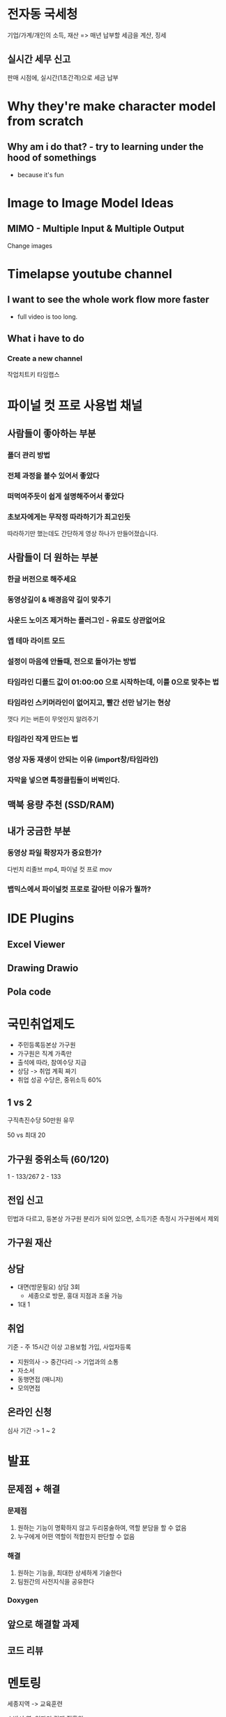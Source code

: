 * 전자동 국세청
기업/가계/개인의 소득, 재산 => 매년 납부할 세금을 계산, 징세

** 실시간 세무 신고
판매 시점에, 실시간(1초간격)으로 세금 납부

* Why they're make character model from scratch

** Why am i do that? - try to learning under the hood of somethings
- because it's fun

* Image to Image Model Ideas
** MIMO - Multiple Input & Multiple Output
Change images

* Timelapse youtube channel
** I want to see the whole work flow more faster
- full video is too long.

** What i have to do
*** Create a new channel
  작업치트키 타임랩스

* 파이널 컷 프로 사용법 채널
** 사람들이 좋아하는 부분
*** 폴더 관리 방법
*** 전체 과정을 볼수 있어서 좋았다
*** 떠먹여주듯이 쉽게 설명해주어서 좋았다
*** 초보자에게는 무작정 따라하기가 최고인듯
따라하기만 했는데도 간단하게 영상 하나가 만들어졌습니다.

** 사람들이 더 원하는 부분
*** 한글 버전으로 해주세요
*** 동영상길이 & 배경음악 길이 맞추기
*** 사운드 노이즈 제거하는 플러그인 - 유료도 상관없어요
*** 앱 테마 라이트 모드
*** 설정이 마음에 안들때, 전으로 돌아가는 방법
*** 타임라인 디폴드 값이 01:00:00 으로 시작하는데, 이를 0으로 맞추는 법
*** 타임라인 스키머라인이 없어지고, 빨간 선만 남기는 현상
껏다 키는 버튼이 무엇인지 알려주기
*** 타임라인 작게 만드는 법
*** 영상 자동 재생이 안되는 이유 (import창/타임라인)
*** 자막을 넣으면 특정클립들이 버벅인다.

** 맥북 용량 추천 (SSD/RAM)

** 내가 궁금한 부분
*** 동영상 파일 확장자가 중요한가?
다빈치 리졸브 mp4, 파이널 컷 프로 mov

*** 뱁믹스에서 파이널컷 프로로 갈아탄 이유가 뭘까?


* IDE Plugins
** Excel Viewer
** Drawing Drawio
** Pola code

* 국민취업제도
- 주민등록등본상 가구원
- 가구원은 직계 가족만
- 출석에 따라, 참여수당 지급
- 상담 -> 취업 계획 짜기
- 취업 성공 수당은, 중위소득 60%

** 1 vs 2
구직촉진수당 50만원 유무

50 vs 최대 20

** 가구원 중위소득 (60/120)
1 - 133/267
2 - 133

** 전입 신고
민법과 다르고, 등본상 가구원 분리가 되어 있으면, 소득기준 측정시 가구원에서 제외

** 가구원 재산

** 상담
- 대면(방문필요) 상담 3회
  - 세종으로 방문, 홍대 지점과 조율 가능
- 1대 1

** 취업
기준 - 주 15시간 이상 고용보험 가입, 사업자등록

- 지원의사 -> 중간다리 -> 기업과의 소통
- 자소서
- 동행면접 (매니저)
- 모의면접

** 온라인 신청
심사 기간 -> 1 ~ 2

* 발표
** 문제점 + 해결
*** 문제점
1. 원하는 기능이 명확하지 않고 두리뭉술하여, 역할 분담을 할 수 없음
2. 누구에게 어떤 역할이 적합한지 판단할 수 없음

*** 해결
1. 원하는 기능을, 최대한 상세하게 기술한다
2. 팀원간의 사전지식을 공유한다

*** Doxygen

** 앞으로 해결할 과제

** 코드 리뷰


* 멘토링
세종지역 -> 교육훈련

소방서 옆, 일자리 경제 진흥원

** 인자위
인력 양성 계획 수립

** 채용예정자 과정
채용 기업 협약

마지막 프로젝트 -> 구인 구직 만남의 날

** 재직자 과정
4 ~ 16 시간, 비교적 단기

** K-Digital Training
Hangaram (나성동)

** 멘토
*** 세종테크노파크
수료 => 연구 => 행정학 전공

**** 평균 연봉
6600(사람인), 5600(잡플래닛)

**** 사업
세종내부 사업

**** 디지털 융합 센터
자동차, 기차

구동 모빌리티
센서
***** 자율 주행 플랫폼 (OpenCV, LiDAR 센서)
국토교통부 사업

세종 규제 실증

주거단지 주행

관제센터 -> 센서 정보 수집 -> 관제 -> 다이나믹 앱 솔루션, 스냅샷 이미지 전송

오픈랩 -> 장비대여 -> 고성능? GPU ->

빅데이터 수집

관련 기업체 찾는 것을 추천 -> 어떤 경로?

***** 헬스 케어 (바이오)

*** 에스엠인스투루먼트 (박주영)
6000(사람인), 5200(잡플래닛)
프로젝트, 자소서

**** 이력
***** 캡스톤 프로젝트
Java 모바일 앱
***** AI 분야 인턴 2개월
***** HRD
2~6월 (5)
PPT

***** 8월 입사

**** 일
제품테스트, 고객지원?

연구 행정?

초음파 -> 위치

공장, 산업 현장에서 사용

고객사 기술지원 -> 고객 문제 해결

**** 준비 사항
***** 코드 예제 많이 풀어보기
문법 정복 X -> 백준 O

***** 수업 내용 모조리 기록하기
이력서, 포트폴리오 -> Notion, Figma, PPT, Git(code)

***** 기업 정보 수집
강사님, 연구원님

지속적으로 탐색 -> 더 나은 기회 -> 잡코리아, 잡플래닛

희망 기업 내부 직무 분야 조사 -> 무슨일 하는지 -> 내가 하고 싶은 일과 일치하는지 (동기부여)

***** 회사 기준 구체화
복지 -> 의료비, 출장, 병가...
지역 -> 기숙사 or 집 가까이

****** 연봉 (보상 수준) -> 장기 근속
4000
(고졸, 비전공자, 자격증)
전공, HRD, 포트폴리오, 월세

***** 작문 (1차 입장권)
일기, 에세이, 수필, 자서전

자격증 경험
성격
가족관계
요즘 이슈
가치관

***** 면접
압박 면접 -> 이력서 -> 예상 질문 ->

*** 케이티엔씨 (박지아) - 24 (영문과)
5100(사람인)

생체 인식 보안시스템

CCTV -> 나로호

출입통제

OpenCV
홍채인식 -> 인식거리가 너무 짧다 -> 거리보완
지문인식
체온
얼굴인식 (개발중)

**** 신입 업무
1주차 - 큐티 언어 공부
2주차 - 소스 코드 분석
3주차 - 디버깅 시트 작성 (버그 발생)
4주차 - 선임 코드리뷰
5주차 - UI, 프론트엔드

**** 8개월 업무
***** REST API (캡슐화)
중요정보 접근 권한 설정

백엔드 개발

HTTP protocol

**** 신입 필요 역량 (이력서 작성시, 어필)
타인의 코드 해독 (동작시키지 않아도, 예측 가능하도록)
- 타인의 코드를 해독한 경험

넓얕 -> 중요한것 -> 해석할줄 몰라도, 검색할줄만 알면된다

꼼꼼함 (주석 - 어떤 생각으로 코드를 작성했는지, 타인이 알아보기 쉽도록)

마감 기한, 플래너 작성
-> 출근 -> 체크리스트(전날작성) -> 퇴근전 체크리스트 작성 (다음날 바로 이어갈 수 있도록) -> 회의시 활용 (앞으로 무엇을 할지)

작업 과정 기록 -> 실행 방법 -> 어떻게 했는지(과거), 어떻게 할건지(미래) -> 연봉협상시 활용

삽질 -> 하나만 얻어가자 ->

*** 일
사업 관리자? - 영상

*** 조언
내가 가고 싶은 기업, 업무분야, 실무용어에 익숙해지기

내가 무슨일을 하고 있는지 티내는 것 -> 기록 -> 전파

**** 능동적인 자세
더 나은 방법이 있으면, 여쭤보기

**** 업무 분담시 유의사항
마감기한 꼭 물어보기

**** 마감기한 맞추기 (up/down)

* 이력서
- 사진 바꾸기
- 오타 및 문법 교정

** 관련 경력
개발자가 바로 되지 않더라고, 커리어와 관련된 경험을 쌓을 수 있는 분야의 다른 직책으로 일단 취업
- 자소서 업데이트 가능

사회생활을 했다

- 팍스넷
- 인턴
- 아르바이트

** 자격증
발급이 된 이후에만 작성해야함 (허위사실이 될 수 있음)

** 중요성
스펙 < 자소서

*** 배치 순서가 중요하다
1. 직무 지원동기
   나와 어떤 부분이 맞았는지 연관지어 작성

   계기, 계기를 바탕으로한 노력
   - 수업
   - 포트폴리오
   - 유튜브
   - 강의 수강

   직무 적합도

   해보니까 ~가 중요하더라, 나의 ~부분이 ~와 맞다고 생각해서 지원했다

   회사가 정해진 경우 -> 회사와 연관지어 내용 수정

2. 입사 후 포부 (태도 & 노력)
   내가 회사에 어떤 도움을 줄수 있는지

   내가 발전할 부분을, 스스로 잘 알고 있는지

   직장 적응을 위해서 어떤 노력을 하고 싶은지

   어떻게 역량을 강화할 것인지, ~"상세하게"~ 작성하기

   직무관련 자격증 취득

   부족한 부분을 어떻게 발전시킬 것이지, 구체적인 "계획"을 가지고 있는지

   ~채용정보 우대사항~ 맞춰나가기 위해 계획한 노력

   - 빠른 기능 구현

3. 직무 경험 및 경력
   팀 프로젝트 경험
   개인별 과제 경험

   느낀점이 ~업무에 도움이 될 부분~ 작성

   어려웠던 부분, 중요하다고 생각이 든 부분
   - 해결한 방식, 해결할 계획

4. 성격의 장단점
   업무와 관련된 장단점 (어떻게 관련되어 있는지)

   장점:
   먼저 나서서 하는 성격
   모르는 것을 물어보는 것에 거리낌 없는 성격

   단점:
   나의 단점

   업무처리가 늦다 -> 다소 시간이 걸리는 편이다 -> 극복하기 위해 시도한 노력 -> ~극복~ -> 결과



   극단적인 단점은 작성하지 않기

5. 성장과정
   가치관 -> 직무에 적합한 것
*** 유의사항
**** 경력 vs 경험 : 보수를 받고 일한 것
**** 의사소통
상황 -> 대응

***** 프로젝트
다 같이
팀원들에게 업무를 할당하기 전에, 무엇을 해야할지

**** 문제 해결 경험

** 잘 쓴 이력서
컨텐츠(주제)

진정성

나만의 포인트

문장은 최대한 짧고 간결하게 작성

문단 구조화

소제목 안써도 됨

두괄식 - 장점 -> 장점 발휘 예시 -> 직무와의 연관성

계기가 명확하다

다른 분야의 준비를 오래했던 과정 -> 성격적인 측면을 강조해서 활용가능

** 6월 3주 모의면접 - 자소서 작성완료 할 것
10분?

** 채용 공고 확인
올바르게 검색하기 ( 그물망 넓히기 )

* 빅데이터
IOT 센서 Data 영상 -> 저장
*database* _활용할것_

1, 4 /챕터/ =시험범위=

~code~ +deprecated+

** 데이터 수집
*** ML 활용
*** 아이디어 내는데 집중
